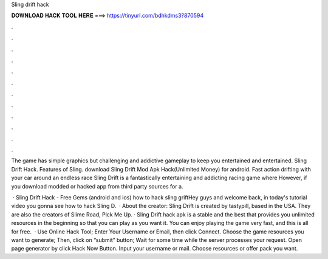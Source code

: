Sling drift hack



𝐃𝐎𝐖𝐍𝐋𝐎𝐀𝐃 𝐇𝐀𝐂𝐊 𝐓𝐎𝐎𝐋 𝐇𝐄𝐑𝐄 ===> https://tinyurl.com/bdhkdms3?870594



.



.



.



.



.



.



.



.



.



.



.



.

The game has simple graphics but challenging and addictive gameplay to keep you entertained and entertained. Sling Drift Hack. Features of Sling. download Sling Drift Mod Apk Hack(Unlimited Money) for android. Fast action drifting with your car around an endless race  Sling Drift is a fantastically entertaining and addicting racing game where However, if you download modded or hacked app from third party sources for a.

 · Sling Drift Hack - Free Gems (android and ios) how to hack sling griftHey guys and welcome back, in today's tutorial video you gonna see how to hack Sling D.  · About the creator: Sling Drift is created by tastypill, based in the USA. They are also the creators of Slime Road, Pick Me Up. · Sling Drift hack apk is a stable and the best that provides you unlimited resources in the beginning so that you can play as you want it. You can enjoy playing the game very fast, and this is all for free.  · Use Online Hack Tool; Enter Your Username or Email, then click Connect. Choose the game resources you want to generate; Then, click on “submit” button; Wait for some time while the server processes your request. Open page generator by click Hack Now Button. Input your username or mail. Choose resources or offer pack you want.

